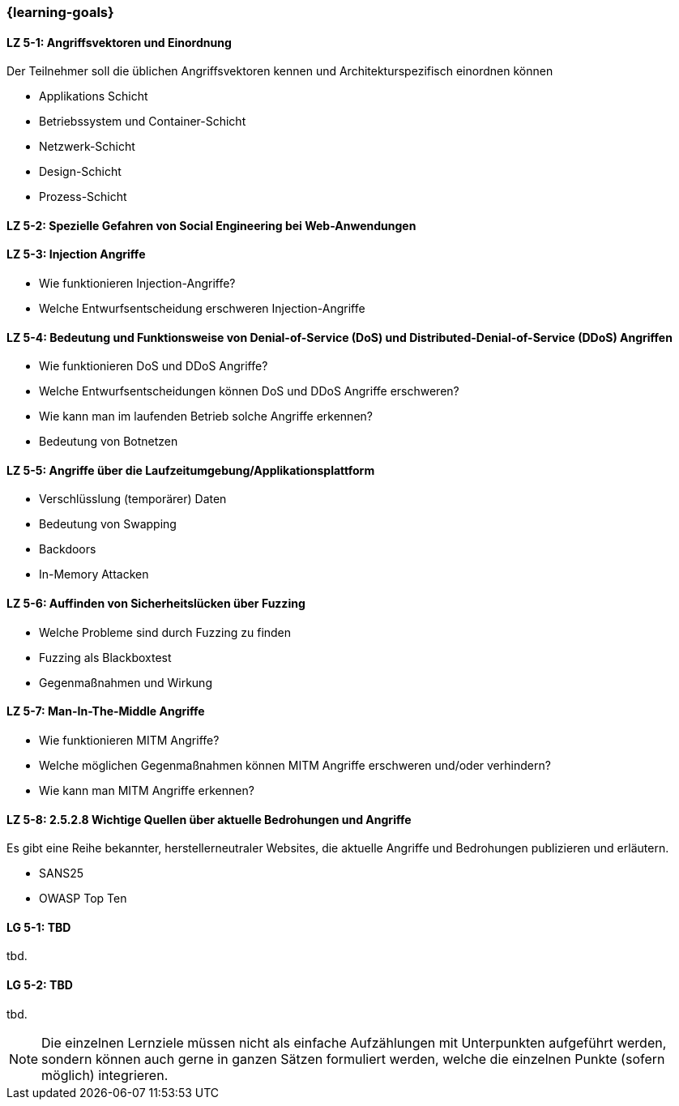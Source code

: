 === {learning-goals}


// tag::DE[]
[[LZ-5-1]]
==== LZ 5-1: Angriffsvektoren und Einordnung

Der Teilnehmer soll die üblichen Angriffsvektoren kennen und Architekturspezifisch einordnen können

- Applikations Schicht
- Betriebssystem und Container-Schicht
- Netzwerk-Schicht
- Design-Schicht
- Prozess-Schicht


[[LZ-5-2]]
==== LZ 5-2: Spezielle Gefahren von Social Engineering bei Web-Anwendungen

[[LZ-5-3]]
==== LZ 5-3: Injection Angriffe

- Wie funktionieren Injection-Angriffe?
- Welche Entwurfsentscheidung erschweren Injection-Angriffe

[[LZ-5-4]]
==== LZ 5-4: Bedeutung und Funktionsweise von Denial-of-Service (DoS) und Distributed-Denial-of-Service (DDoS) Angriffen
- Wie funktionieren DoS und DDoS Angriffe?
- Welche Entwurfsentscheidungen können DoS und DDoS Angriffe erschweren?
- Wie kann man im laufenden Betrieb solche Angriffe erkennen?
- Bedeutung von Botnetzen


[[LZ-5-5]]
==== LZ 5-5: Angriffe über die Laufzeitumgebung/Applikationsplattform

- Verschlüsslung (temporärer) Daten
- Bedeutung von Swapping
- Backdoors
- In-Memory Attacken


[[LZ-5-6]]
==== LZ 5-6: Auffinden von Sicherheitslücken über Fuzzing

- Welche Probleme sind durch Fuzzing zu finden
- Fuzzing als Blackboxtest
- Gegenmaßnahmen und Wirkung


[[LZ-5-7]]
==== LZ 5-7: Man-In-The-Middle Angriffe
- Wie funktionieren MITM Angriffe?
- Welche möglichen Gegenmaßnahmen können MITM Angriffe erschweren und/oder verhindern?
- Wie kann man MITM Angriffe erkennen?

[[LZ-5-8]]
==== LZ 5-8: 2.5.2.8 Wichtige Quellen über aktuelle Bedrohungen und Angriffe

Es gibt eine Reihe bekannter, herstellerneutraler Websites, die aktuelle Angriffe und Bedrohungen publizieren und erläutern.

- SANS25
- OWASP Top Ten


// end::DE[]

// tag::EN[]
[[LG-5-1]]
==== LG 5-1: TBD
tbd.

[[LG-5-2]]
==== LG 5-2: TBD
tbd.
// end::EN[]

// tag::REMARK[]
[NOTE]
====
Die einzelnen Lernziele müssen nicht als einfache Aufzählungen mit Unterpunkten aufgeführt werden, sondern können auch gerne in ganzen Sätzen formuliert werden, welche die einzelnen Punkte (sofern möglich) integrieren.
====
// end::REMARK[]

